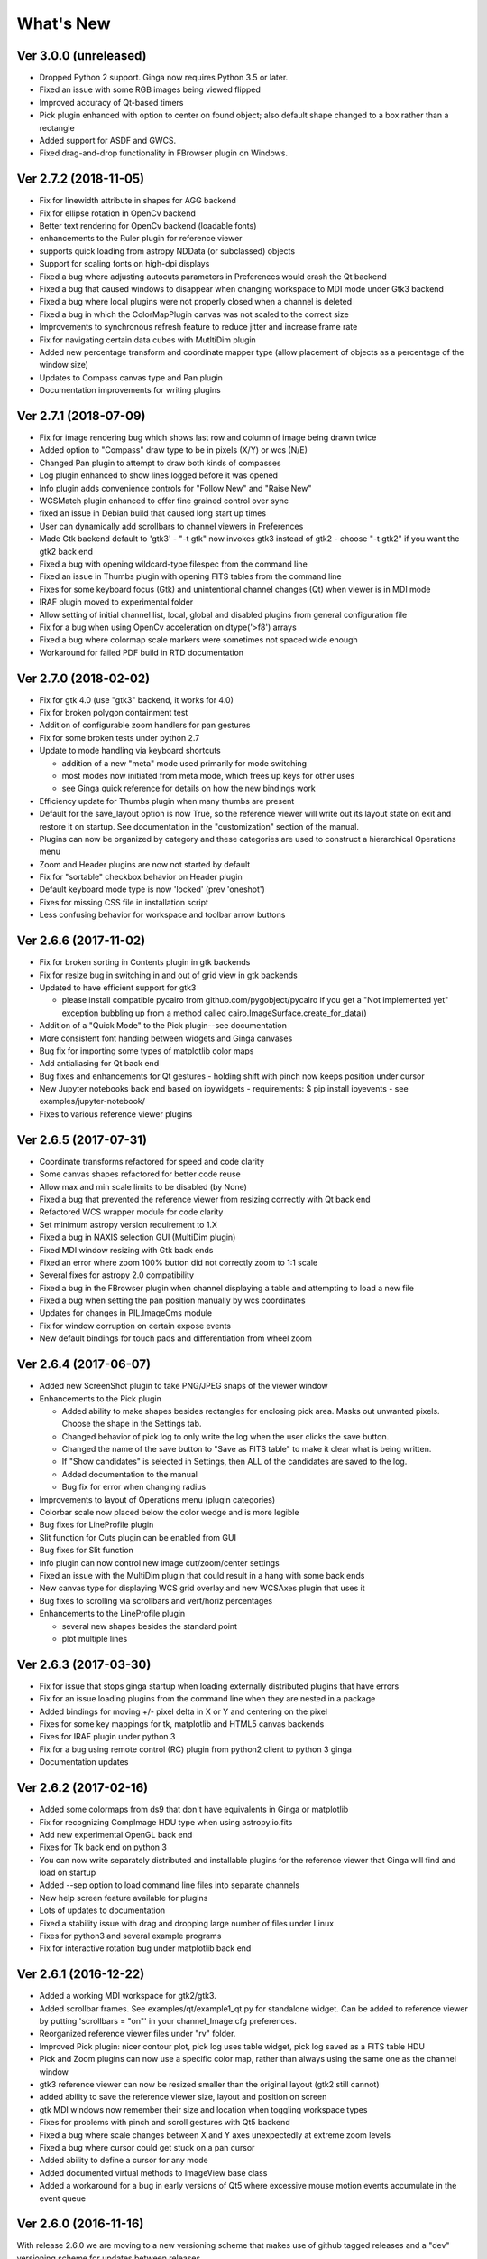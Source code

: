 ++++++++++
What's New
++++++++++

Ver 3.0.0 (unreleased)
======================
- Dropped Python 2 support. Ginga now requires Python 3.5 or later.
- Fixed an issue with some RGB images being viewed flipped
- Improved accuracy of Qt-based timers
- Pick plugin enhanced with option to center on found object; also
  default shape changed to a box rather than a rectangle
- Added support for ASDF and GWCS.
- Fixed drag-and-drop functionality in FBrowser plugin on Windows.

Ver 2.7.2 (2018-11-05)
======================
- Fix for linewidth attribute in shapes for AGG backend
- Fix for ellipse rotation in OpenCv backend
- Better text rendering for OpenCv backend (loadable fonts)
- enhancements to the Ruler plugin for reference viewer
- supports quick loading from astropy NDData (or subclassed) objects
- Support for scaling fonts on high-dpi displays
- Fixed a bug where adjusting autocuts parameters in Preferences would
  crash the Qt backend
- Fixed a bug that caused windows to disappear when changing workspace
  to MDI mode under Gtk3 backend
- Fixed a bug where local plugins were not properly closed when a
  channel is deleted
- Fixed a bug in which the ColorMapPlugin canvas was not scaled to the
  correct size
- Improvements to synchronous refresh feature to reduce jitter and
  increase frame rate
- Fix for navigating certain data cubes with MutltiDim plugin
- Added new percentage transform and coordinate mapper type (allow
  placement of objects as a percentage of the window size)
- Updates to Compass canvas type and Pan plugin
- Documentation improvements for writing plugins

Ver 2.7.1 (2018-07-09)
======================
- Fix for image rendering bug which shows last row and column of image
  being drawn twice
- Added option to "Compass" draw type to be in pixels (X/Y) or wcs (N/E)
- Changed Pan plugin to attempt to draw both kinds of compasses
- Log plugin enhanced to show lines logged before it was opened
- Info plugin adds convenience controls for "Follow New" and "Raise New"
- WCSMatch plugin enhanced to offer fine grained control over sync
- fixed an issue in Debian build that caused long start up times
- User can dynamically add scrollbars to channel viewers in Preferences
- Made Gtk backend default to 'gtk3'
  - "-t gtk" now invokes gtk3 instead of gtk2
  - choose "-t gtk2" if you want the gtk2 back end
- Fixed a bug with opening wildcard-type filespec from the command line
- Fixed an issue in Thumbs plugin with opening FITS tables from the
  command line
- Fixes for some keyboard focus (Gtk) and unintentional channel changes
  (Qt) when viewer is in MDI mode
- IRAF plugin moved to experimental folder
- Allow setting of initial channel list, local, global and disabled
  plugins from general configuration file
- Fix for a bug when using OpenCv acceleration on dtype('>f8') arrays
- Fixed a bug where colormap scale markers were sometimes not spaced
  wide enough
- Workaround for failed PDF build in RTD documentation

Ver 2.7.0 (2018-02-02)
======================
- Fix for gtk 4.0 (use "gtk3" backend, it works for 4.0)
- Fix for broken polygon containment test
- Addition of configurable zoom handlers for pan gestures
- Fix for some broken tests under python 2.7
- Update to mode handling via keyboard shortcuts

  - addition of a new "meta" mode used primarily for mode switching
  - most modes now initiated from meta mode, which frees up keys
    for other uses
  - see Ginga quick reference for details on how the new bindings work

- Efficiency update for Thumbs plugin when many thumbs are present
- Default for the save_layout option is now True, so the reference
  viewer will write out its layout state on exit and restore it on
  startup.  See documentation in the "customization" section of the
  manual.
- Plugins can now be organized by category and these categories are
  used to construct a hierarchical Operations menu
- Zoom and Header plugins are now not started by default
- Fix for "sortable" checkbox behavior on Header plugin
- Default keyboard mode type is now 'locked' (prev 'oneshot')
- Fixes for missing CSS file in installation script
- Less confusing behavior for workspace and toolbar arrow buttons

Ver 2.6.6 (2017-11-02)
======================
- Fix for broken sorting in Contents plugin in gtk backends
- Fix for resize bug in switching in and out of grid view in gtk
  backends
- Updated to have efficient support for gtk3

  - please install compatible pycairo from github.com/pygobject/pycairo
    if you get a "Not implemented yet" exception bubbling up from a
    method called cairo.ImageSurface.create_for_data()

- Addition of a "Quick Mode" to the Pick plugin--see documentation
- More consistent font handing between widgets and Ginga canvases
- Bug fix for importing some types of matplotlib color maps
- Add antialiasing for Qt back end
- Bug fixes and enhancements for Qt gestures
  - holding shift with pinch now keeps position under cursor
- New Jupyter notebooks back end based on ipywidgets
  - requirements: $ pip install ipyevents
  - see examples/jupyter-notebook/
- Fixes to various reference viewer plugins

Ver 2.6.5 (2017-07-31)
======================
- Coordinate transforms refactored for speed and code clarity
- Some canvas shapes refactored for better code reuse
- Allow max and min scale limits to be disabled (by None)
- Fixed a bug that prevented the reference viewer from resizing
  correctly with Qt back end
- Refactored WCS wrapper module for code clarity
- Set minimum astropy version requirement to 1.X
- Fixed a bug in NAXIS selection GUI (MultiDim plugin)
- Fixed MDI window resizing with Gtk back ends
- Fixed an error where zoom 100% button did not correctly zoom to 1:1 scale
- Several fixes for astropy 2.0 compatibility
- Fixed a bug in the FBrowser plugin when channel displaying a table
  and attempting to load a new file
- Fixed a bug when setting the pan position manually by wcs coordinates
- Updates for changes in PIL.ImageCms module
- Fix for window corruption on certain expose events
- New default bindings for touch pads and differentiation from wheel zoom

Ver 2.6.4 (2017-06-07)
======================
- Added new ScreenShot plugin to take PNG/JPEG snaps of the viewer
  window
- Enhancements to the Pick plugin

  - Added ability to make shapes besides rectangles for enclosing pick area.
    Masks out unwanted pixels.  Choose the shape in the Settings tab.
  - Changed behavior of pick log to only write the log when the user clicks
    the save button.
  - Changed the name of the save button to "Save as FITS table" to make it
    clear what is being written.
  - If "Show candidates" is selected in Settings, then ALL of the candidates
    are saved to the log.
  - Added documentation to the manual
  - Bug fix for error when changing radius

- Improvements to layout of Operations menu (plugin categories)
- Colorbar scale now placed below the color wedge and is more legible
- Bug fixes for LineProfile plugin
- Slit function for Cuts plugin can be enabled from GUI
- Bug fixes for Slit function
- Info plugin can now control new image cut/zoom/center settings
- Fixed an issue with the MultiDim plugin that could result in a hang
  with some back ends
- New canvas type for displaying WCS grid overlay and new WCSAxes plugin
  that uses it
- Bug fixes to scrolling via scrollbars and vert/horiz percentages
- Enhancements to the LineProfile plugin

  - several new shapes besides the standard point
  - plot multiple lines

Ver 2.6.3 (2017-03-30)
======================
- Fix for issue that stops ginga startup when loading externally
  distributed plugins that have errors
- Fix for an issue loading plugins from the command line when they
  are nested in a package
- Added bindings for moving +/- pixel delta in X or Y and centering on the
  pixel
- Fixes for some key mappings for tk, matplotlib and HTML5 canvas backends
- Fixes for IRAF plugin under python 3
- Fix for a bug using remote control (RC) plugin from python2 client to
  python 3 ginga
- Documentation updates

Ver 2.6.2 (2017-02-16)
======================
- Added some colormaps from ds9 that don't have equivalents in Ginga or
  matplotlib
- Fix for recognizing CompImage HDU type when using astropy.io.fits
- Add new experimental OpenGL back end
- Fixes for Tk back end on python 3
- You can now write separately distributed and installable plugins for
  the reference viewer that Ginga will find and load on startup
- Added --sep option to load command line files into separate channels
- New help screen feature available for plugins
- Lots of updates to documentation
- Fixed a stability issue with drag and dropping large number of files
  under Linux
- Fixes for python3 and several example programs
- Fix for interactive rotation bug under matplotlib back end

Ver 2.6.1 (2016-12-22)
======================
- Added a working MDI workspace for gtk2/gtk3.
- Added scrollbar frames.  See examples/qt/example1_qt.py for standalone
  widget.  Can be added to reference viewer by putting 'scrollbars = "on"'
  in your channel_Image.cfg preferences.
- Reorganized reference viewer files under "rv" folder.
- Improved Pick plugin: nicer contour plot, pick log uses table widget,
  pick log saved as a FITS table HDU
- Pick and Zoom plugins can now use a specific color map, rather than
  always using the same one as the channel window
- gtk3 reference viewer can now be resized smaller than the original
  layout (gtk2 still cannot)
- added ability to save the reference viewer size, layout and position
  on screen
- gtk MDI windows now remember their size and location when toggling
  workspace types
- Fixes for problems with pinch and scroll gestures with Qt5 backend
- Fixed a bug where scale changes between X and Y axes unexpectedly at
  extreme zoom levels
- Fixed a bug where cursor could get stuck on a pan cursor
- Added ability to define a cursor for any mode
- Added documented virtual methods to ImageView base class
- Added a workaround for a bug in early versions of Qt5 where excessive
  mouse motion events accumulate in the event queue

Ver 2.6.0 (2016-11-16)
======================
With release 2.6.0 we are moving to a new versioning scheme that makes
use of github tagged releases and a "dev" versioning scheme for updates
between releases.

This release includes many bugfixes and improvements, new canvas types
(XRange and YRange), a Command plugin, WCSMatch plugin, dynamically
configurable workspaces, OpenCv acceleration, an HTML5 backend and much
much more.

Ver 2.2.20160505170200
======================
Ginga has merged the astropy-helpers template.  This should make it more
compatible management-wise with other astropy-affiliated packages.

Ver 2.2.20150203025858
======================
Ginga drawing canvas objects now can specify points and radii in world
coordinates degrees and sexigesimal notation.

- default is still data coordinates
- can play with this from Drawing plugin in reference viewer

Ver 2.1.20141203011503
======================
Major updates to the drawing features of ginga:

- new canvas types including ellipses, boxes, triangles, paths, images
- objects are editable: press 'b' to go into edit mode to select and
  manipulate objects graphically (NOTE: 'b' binding is considered
  experimental for now--editing interface is still evolving)
- editing: scale, rotate, move; change: fill, alpha transparency, etc.
- editing features available in all versions of the widget
- updated Drawing plugin of reference viewer to make use of all this

Ver 2.0.20140905210415
======================
Updates to the core display and bindings classes:

- improvements to interactive rotation command--now resume rotation from
  current value and direction is relative to horizontal motion of mouse
- most keyboard modes are now locking and not oneshot (press to turn on,
  press again (or hit escape) to turn off
- additional mouse button functionality in modes (see quick reference)
- some changes to default keyboard bindings (see quick reference)
- changes to auto cuts parameters always result in a new autocut being
  done (instead of having to explicity perform the autocut)--users seem
  to expect this
- autocenter preference changed from True/False to on/override/off

Reference viewer only: new global plugin "Toolbar" provides GUI buttons
for many operations that previously had only keyboard bindings

Ver 2.0.20140811184717
======================
Codebase has been refactored to work with python3 via the "six" module.
Tests can now be run with py.test as well as nosetest.


Ver 2.0.20140626204441
======================
Support has been added for image overlays.  It's now possible to overlay
RGB images on top of the canvas.  The images scale, transform and rotate
wrt the canvas.


Ver 2.0.20140520035237
======================
Auto cut levels algorithms have been updated.  "zscale" has been
reinforced by using the module from the "numdisplay" package, which does
a fair sight closer to IRAF than the previous one Ginga was using.
Also, the algorithm "median" (median filtering) makes a comeback.  It's
now fast enough to include and produces more usable results.


Ver 2.0.20140417032430
======================
New interactive command to orient the image by WCS to North=Up.  The
default binding to 'o' creates left-handed orientation ('O' for
right-handed).  Added a command to rotate the image in 90 deg
increments.  Default binding to 'e' rotates by 90 deg ('E' for -90
deg).


Ver 2.0.20140412025038
======================
Major update for scale (mapping) algorithms

The scale mapping algorithms (for mapping data values during rendering)
havebeen completely refactored.  They are now separated from the RGBMap
class and are pluggable.  Furthermore I have redone them modeled after
the ds9 algorithms.

There are now eight algorithms available: linear, log, power, sqrt, squared,
asinh, sinh, histeq.  You can choose the mapping from the Preferences plugin
or cycle through them using the binding to the 's' key (Use 'S' to reset to
linear).  There is also a mouse wheel mapping than can be assigned to
this function if you customize your bindings.  It is not enabled by default.

The Preferences plugin has been updated to make the function a little
clearer, since there was some confusion also with the intensity map feature
that is also part of the final color mapping process.


Ver 2.0.20140114070809
======================

- The SAMP plugin has been updated to work with the new astropy.vo.samp
  module.
- The Catalogs plugin has been updated to allow the user to define the
  radius of the conesearch or image search by drawing a circle (as well as
  the previous option--a rectangle).

Ver 2.0.20131218034517
======================
The user interface mapping just got a bit easier to use.  Ginga now
provides a way to do most UI remapping just by placing a simple config
file in your ~/.ginga directory.  An example for ds9 users is in the
new "examples" folder.

Many simple examples were moved out of "scripts" and stored under
subdirectories (by GUI toolkit) in "examples".


Ver 2.0.20131201230846
======================
Ginga gets trackpad gestures!  The Qt rendering class gets support for
pinch and pan gestures:

* The pinch/rotate gesture works as expected on a Mac trackpad
* The pan gesture is not a two-finger pan but a "non-standard", Qt-specific
  one-finger pan.  These are experimental for now, but are enabled by
  default in this release.

Also in this release there has been a lot of updates to the
documentation.  The developer and internals sections in particular have
a lot of new material.


Ver 2.0.20131030190529
======================
The great renaming

I really dislike it when developers do this, so it pains me to do it now,
but I have performed a mass renaming of classes.  FitsImage ended up being
the View in the MVC way of doing things, yet it shared the same naming
style as the model classes AstroImage and PythonImage.  This would have
been the source of endless confusion to developers down the road.  Also,
PythonImage needed to get renamed to something more akin to what it
actually represents.

So the renaming went like this:

* FitsImage -> ImageView
* FitsImage{XYZ} -> ImageView{XYZ}
* PythonImage -> RGBImage

So we have:

* M: BaseImage, AstroImage, RGBImage
* V: ImageView{XYZ}
* C: Bindings, BindMap

I did this in the brand new 2.0 version so at least devs have a heads up
that things will not be backward compatible.

And I apologize in advance for any renaming and support issues this may
cause for you.  Fire up your editor of choice and do a query/replace of
"FitsImage" with "ImageView" and you should be good to go.


Ver 1.5-20131022230350
======================
Ginga gets a Matplotlib backend!

Ginga can now render to any Matplotlib FigureCanvas.  The performance using
this backend is not as fast as the others, but it is acceptable and opens
up huge opportunities for overplotting.

See scripts/example{1,2,3,4,5}_mpl.py

Also merges in bug fixes for recent changes to astropy, and support for
other python WCS packages such as kapteyn and astLib.


Ver 1.5-20130923184124
======================

Efficiency improvements
-----------------------
Efforts to improve speed of entire rendering pipeline and widget
specific redrawing

* Decent improvements, Ginga can now render HD video (no sound) at 30
  FPS on older hardware (see scripts/example1_video.py).  This
  translates to a slightly speedier feel overall for many operations
  viewing regular scientific files.
* Fixed a bug that gave an error message of
  Callback.py:83 (make_callback) | Error making callback 'field-info':
  'Readout' object has no attribute 'fitsimage'

* Version bump


Ver 1.4.20130718005402
======================

New Agg backend
---------------
There is now an Agg rendering version of the ImageView object.

* uses the python "aggdraw" module for drawing; get it here  -->
  https://github.com/ejeschke/aggdraw
* this will make it easy to support all kinds of surfaces because the
  graphics drawing code does not have to be replicated for each
  toolkit
* see example code in /scripts/example1_agg_gtk.py
* currently not needed for Gtk, Qt versions of the object

New Tk backend
--------------
There is now a Tk rendering version of the ImageView object.

* see ginga.tkw.ImageViewTk
* renders on a Tk canvas
* see example code in /scripts/example{1,2}_tk.py
* you will need the aggdraw module (see above) to use it

AutoCuts
--------

* the ginga.AutoCuts module has been refactored into individual classes
  for each algorithm
* The Preferences plugin for ginga now exposes all of the parameters
    used for each cut levels algorithm and will save them

Etc
---

* additions to the manual (still incomplete, but coming along)
* lots of docstrings for methods added (sphinx API doc coming)
* many colors added to the color drawing example programs
* WhatsNew.txt file added
